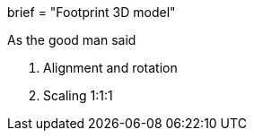 +++
brief = "Footprint 3D model"
+++

As the good man said

1. Alignment and rotation
1. Scaling 1:1:1
